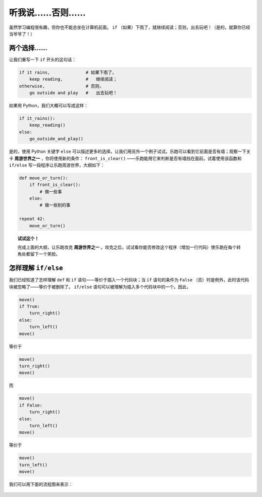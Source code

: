 听我说……否则……
=============================

.. index:: ! else

虽然学习编程很有趣，但你也不能总坐在计算机前面。 ``if`` （如果）下雨了，就继续阅读；否则，出去玩吧！（是的，就算你已经当爷爷了！）

两个选择……
--------------

让我们重写一下 ``if`` 开头的这句话：

.. code-block:: python

    if it rains,              # 如果下雨了，
        keep reading,         #   继续阅读；
    otherwise,                # 否则，
        go outside and play   #   出去玩吧！

如果用 Python，我们大概可以写成这样：

.. code-block:: python

    if it_rains():
        keep_reading()
    else:
        go_outside_and_play()

是的，使用 Python 关键字 ``else`` 可以描述更多的选择。让我们用另外一个例子试试。乐跑可以看到它前面是否有墙；观察一下关卡 **周游世界之一** ，你将使用新的条件： ``front_is_clear()`` ——乐跑能用它来判断是否有墙挡在面前。试着使用该函数和 ``if/else`` 写一段程序让乐跑周游世界，大纲如下：

.. code-block:: python


    def move_or_turn():
        if front_is_clear():
            # 做一些事
        else:
            # 做一些别的事

    repeat 42:
        move_or_turn()

.. topic:: 试试这个！

    完成上面的大纲，让乐跑攻克 **周游世界之一** 。攻克之后，试试看你能否修改这个程序（增加一行代码）使乐跑在每个转角处都留下一个笑脸。

怎样理解 ``if/else``
------------------------------

我们已经知道了怎样理解 ``def`` 和 ``if`` 语句——等价于插入一个代码块；当 ``if`` 语句的条件为 ``False`` （否）时是例外，此时该代码块被忽略了——等价于被删除了。 ``if/else`` 语句可以被理解为插入多个代码块中的一个。因此，

.. code-block:: python

    move()
    if True:
        turn_right()
    else:
        turn_left()
    move()

等价于

.. code-block:: python

    move()
    turn_right()
    move()

而

.. code-block:: python

    move()
    if False:
        turn_right()
    else:
        turn_left()
    move()

等价于

.. code-block:: python

    move()
    turn_left()
    move()

我们可以用下面的流程图来表示：

.. figure:: ../../flowcharts/else.jpg
   :align: center
